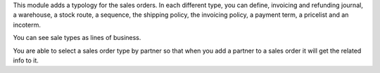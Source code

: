 This module adds a typology for the sales orders. In each different type, you
can define, invoicing and refunding journal, a warehouse, a stock route,
a sequence, the shipping policy, the invoicing policy, a payment term,
a pricelist and an incoterm.

You can see sale types as lines of business.

You are able to select a sales order type by partner so that when you add a
partner to a sales order it will get the related info to it.
